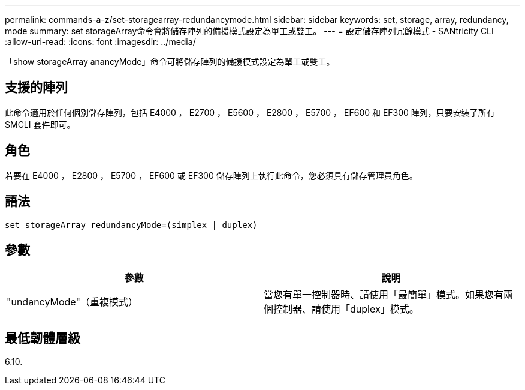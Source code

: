 ---
permalink: commands-a-z/set-storagearray-redundancymode.html 
sidebar: sidebar 
keywords: set, storage, array, redundancy, mode 
summary: set storageArray命令會將儲存陣列的備援模式設定為單工或雙工。 
---
= 設定儲存陣列冗餘模式 - SANtricity CLI
:allow-uri-read: 
:icons: font
:imagesdir: ../media/


[role="lead"]
「show storageArray anancyMode」命令可將儲存陣列的備援模式設定為單工或雙工。



== 支援的陣列

此命令適用於任何個別儲存陣列，包括 E4000 ， E2700 ， E5600 ， E2800 ， E5700 ， EF600 和 EF300 陣列，只要安裝了所有 SMCLI 套件即可。



== 角色

若要在 E4000 ， E2800 ， E5700 ， EF600 或 EF300 儲存陣列上執行此命令，您必須具有儲存管理員角色。



== 語法

[source, cli]
----
set storageArray redundancyMode=(simplex | duplex)
----


== 參數

[cols="2*"]
|===
| 參數 | 說明 


 a| 
"undancyMode"（重複模式）
 a| 
當您有單一控制器時、請使用「最簡單」模式。如果您有兩個控制器、請使用「duplex」模式。

|===


== 最低韌體層級

6.10.

